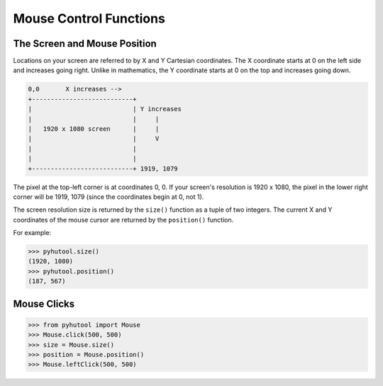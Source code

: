 ============
Mouse Control Functions
============

The Screen and Mouse Position
=============================

Locations on your screen are referred to by X and Y Cartesian coordinates. The X coordinate starts at 0 on the left side and increases going right. Unlike in mathematics, the Y coordinate starts at 0 on the top and increases going down.

.. code::

    0,0       X increases -->
    +---------------------------+
    |                           | Y increases
    |                           |     |
    |   1920 x 1080 screen      |     |
    |                           |     V
    |                           |
    |                           |
    +---------------------------+ 1919, 1079

The pixel at the top-left corner is at coordinates 0, 0. If your screen's resolution is 1920 x 1080, the pixel in the lower right corner will be 1919, 1079 (since the coordinates begin at 0, not 1).

The screen resolution size is returned by the ``size()`` function as a tuple of two integers. The current X and Y coordinates of the mouse cursor are returned by the ``position()`` function.

For example:

.. code:: python

    >>> pyhutool.size()
    (1920, 1080)
    >>> pyhutool.position()
    (187, 567)


Mouse Clicks
=============================

.. code:: python

    >>> from pyhutool import Mouse
    >>> Mouse.click(500, 500)
    >>> size = Mouse.size()
    >>> position = Mouse.position()
    >>> Mouse.leftClick(500, 500)

